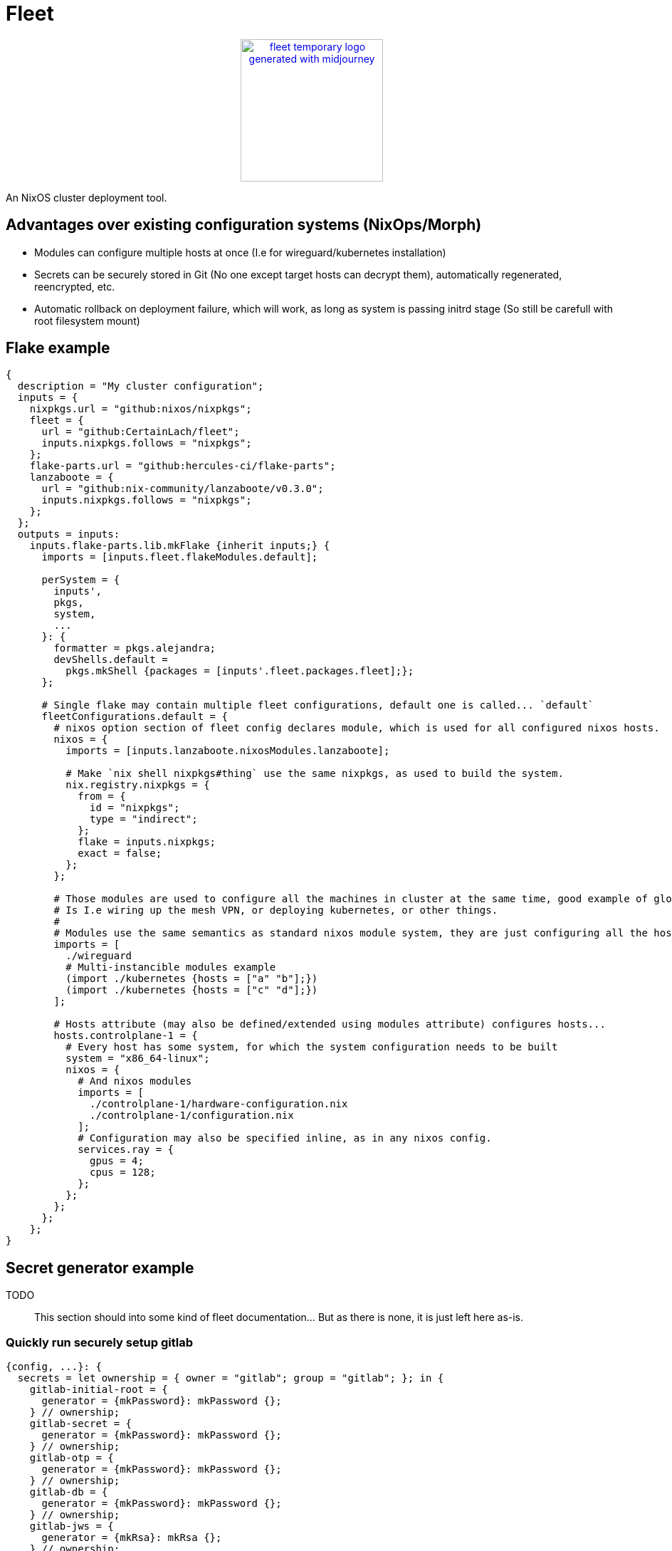 = Fleet

++++
<p align="center"><a href="https://github.com/CertainLach/fleet"><img alt="fleet temporary logo generated with midjourney" src="./docs/tmplogo.png" width="200px"></img></a></p>
++++

An NixOS cluster deployment tool.

== Advantages over existing configuration systems (NixOps/Morph)

- Modules can configure multiple hosts at once (I.e for wireguard/kubernetes installation)
- Secrets can be securely stored in Git (No one except target hosts can decrypt them), automatically regenerated, reencrypted, etc.
- Automatic rollback on deployment failure, which will work, as long as system is passing initrd stage (So still be carefull with root filesystem mount)

== Flake example

[source,nix]
----
{
  description = "My cluster configuration";
  inputs = {
    nixpkgs.url = "github:nixos/nixpkgs";
    fleet = {
      url = "github:CertainLach/fleet";
      inputs.nixpkgs.follows = "nixpkgs";
    };
    flake-parts.url = "github:hercules-ci/flake-parts";
    lanzaboote = {
      url = "github:nix-community/lanzaboote/v0.3.0";
      inputs.nixpkgs.follows = "nixpkgs";
    };
  };
  outputs = inputs:
    inputs.flake-parts.lib.mkFlake {inherit inputs;} {
      imports = [inputs.fleet.flakeModules.default];

      perSystem = {
        inputs',
        pkgs,
        system,
        ...
      }: {
        formatter = pkgs.alejandra;
        devShells.default =
          pkgs.mkShell {packages = [inputs'.fleet.packages.fleet];};
      };

      # Single flake may contain multiple fleet configurations, default one is called... `default`
      fleetConfigurations.default = {
        # nixos option section of fleet config declares module, which is used for all configured nixos hosts.
        nixos = {
          imports = [inputs.lanzaboote.nixosModules.lanzaboote];

          # Make `nix shell nixpkgs#thing` use the same nixpkgs, as used to build the system.
          nix.registry.nixpkgs = {
            from = {
              id = "nixpkgs";
              type = "indirect";
            };
            flake = inputs.nixpkgs;
            exact = false;
          };
        };

        # Those modules are used to configure all the machines in cluster at the same time, good example of global modules
        # Is I.e wiring up the mesh VPN, or deploying kubernetes, or other things.
        #
        # Modules use the same semantics as standard nixos module system, they are just configuring all the hosts at once.
        imports = [
          ./wireguard
          # Multi-instancible modules example
          (import ./kubernetes {hosts = ["a" "b"];})
          (import ./kubernetes {hosts = ["c" "d"];})
        ];

        # Hosts attribute (may also be defined/extended using modules attribute) configures hosts...
        hosts.controlplane-1 = {
          # Every host has some system, for which the system configuration needs to be built
          system = "x86_64-linux";
          nixos = {
            # And nixos modules
            imports = [
              ./controlplane-1/hardware-configuration.nix
              ./controlplane-1/configuration.nix
            ];
            # Configuration may also be specified inline, as in any nixos config.
            services.ray = {
              gpus = 4;
              cpus = 128;
            };
          };
        };
      };
    };
}
----

== Secret generator example

TODO:: This section should into some kind of fleet documentation... But as there is none, it is just left here as-is.

=== Quickly run securely setup gitlab

[source,nix]
----
{config, ...}: {
  secrets = let ownership = { owner = "gitlab"; group = "gitlab"; }; in {
    gitlab-initial-root = {
      generator = {mkPassword}: mkPassword {};
    } // ownership;
    gitlab-secret = {
      generator = {mkPassword}: mkPassword {};
    } // ownership;
    gitlab-otp = {
      generator = {mkPassword}: mkPassword {};
    } // ownership;
    gitlab-db = {
      generator = {mkPassword}: mkPassword {};
    } // ownership;
    gitlab-jws = {
      generator = {mkRsa}: mkRsa {};
    } // ownership;
  };
  services.gitlab = let secrets = config.secrets; in {
    enable = true;
    initialRootPasswordFile = secrets.gitlab-initial-root.secretPath;
    secrets = {
      secretFile = secrets.gitlab-secret.secretPath;
      otpFile = secrets.gitlab-otp.secretPath;
      dbFile = secrets.gitlab-db.secretPath;
      jwsFile = secrets.gitlab-jws.secretPath;
    };
  };
}
----

=== Securely initialize kubernetes secrets

In my homelab and clusters, I almost always have some sort of HSM, and to issue new kubernetes certs I directly connect to it.
This setup should probably split into multiple steps, where I allow target machine to generate CSR, then copy it to the HSM machine, and then sign it there... But this is just the plan.
I want to build ansible-like script execution in fleet for this kind of tasks.

[source,nix]
----
{...}: {
  # First I define required secret generators:
  nixpkgs.overlays = [
    (final: prev: let
      lib = final.lib;
    in {
      readKubernetesCa = {impureOn}:
        final.mkImpureSecretGenerator ''
          cd ~/ca

          cert=kubernetes-intermediateCA.crt

          expires_at=$(openssl x509 -in $cert -noout -enddate | cut -d= -f2 | xargs -I{} date -u -d {} +"%Y-%m-%dT%H:%M:%S.%NZ")
          echo -n $expires_at > $out/expires_at

          cat $cert > $out/public
        ''
        impureOn;
      mkKubernetesCert = {
        subj,
        sans ? [],
        impureOn,
      }:
        final.mkImpureSecretGenerator ''
          cd ~/ca

          params=$(sudo mktemp)
          csr=$(sudo mktemp)
          cert=$(sudo mktemp)
          sudo openssl ecparam -genkey -name secp384r1 -out $params
          sudo openssl req -new -key $params \
            -subj "${lib.strings.concatStringsSep "" (lib.attrsets.mapAttrsToList (k: v: "/${k}=${v}") subj)}" \
            ${lib.optionalString (sans != []) "-addext \"subjectAltName = ${lib.strings.concatStringsSep "," sans}\""} \
            -out $csr
          sudo hsms x509 -req -days 365 -in $csr -CA kubernetes-intermediateCA.crt -CAkey "pkcs11:object=[CENSORED] Kubernetes Intermediate CA;type=private" -CAcreateserial -copy_extensions copy -out $cert

          expires_at=$(sudo openssl x509 -in $cert -noout -enddate | cut -d= -f2 | xargs -I{} date -u -d {} +"%Y-%m-%dT%H:%M:%S.%NZ")
          echo -n $expires_at > $out/expires_at

          sudo cat $params | encrypt > $out/secret
          sudo cat $cert > $out/public
        ''
        impureOn;
    })
  ];
  # Those secret generators are impure, thus they are run in system environment.
  # Probably there needs to be a dedicated user for that kind of tasks, but this is my current setup, don't judge.
  # I write a couple of scripts for executing openssl with HSM.
  environment.systemPackages = [
    pkgs.openssl.bin
    (pkgs.writeShellApplication {
      name = "hsms";
      text = ''
        set -eu
        export OPENSSL_CONF=${openssl-conf}
        # Yay, using secrets to generate secrets!
        HSM_PIN=$(cat ${config.secrets.hsm-pin.secretPath})
        exec ${pkgs.openssl}/bin/openssl "$@" -keyform=engine -CAkeyform=engine -engine=pkcs11 -passin=pass:"$HSM_PIN"
      '';
    })
    (pkgs.writeShellApplication {
      name = "hsmt";
      text = ''
        set -eu
        HSM_PIN=$(cat ${config.secrets.hsm-pin.secretPath})
        exec ${pkgs.opensc}/bin/pkcs11-tool -l --pin="$HSM_PIN" "$@"
      '';
    })
  ];
  # And finally, I have secrets, which are shared between machines.
  # Note that this example is somewhat wrong, as this goes not into the machine configuration, but to fleet configuration.
  sharedSecrets = {
    "ca.pem" = {
      # This is just the public key, no need to regenerate it to change owner list
      regenerateOnOwnerAdded = false;
      # For secret regeneration/reencryption, we need to specify which machines SHOULD have it.
      expectedOwners = ["controlplane-1" "controlplane-2" "worker-1" "worker-2"];
      generator = {readKubernetesCa}:
        readKubernetesCa {
          impureOn = "[CENSORED]";
        };
    };
    "kube-admin.pem" = {
      regenerateOnOwnerAdded = false;
      expectedOwners = ["cluster-admin"];
      generator = {mkKubernetesCert}:
        mkKubernetesCert {
          subj = {
            CN = "admin";
            O = "system:masters";
          };
          impureOn = "[CENSORED]";
        };
    };
    "kube-apiserver.pem" = {
      # This secret depends on machine SANS, so if owner list has been changed, then we need to regenerate it.
      # However, SANS dependency is in fact handled by secret seed, and secret is regenerated if the seed is changed...
      #
      # In this case regeneration is added as a half-assed security measure, as if apiserver is removed, we don't
      # want for it to be able to pretend like it is a valid server.
      #
      # However, certificate revokation is complicated in my setup, and I can't show it here.
      regenerateOnOwnerAdded = true;
      expectedOwners = ["controlplane-1" "controlplane-2"];
      generator = {mkKubernetesCert}:
        mkKubernetesCert {
          inherit sans;
          subj.CN = "kubernetes";
          impureOn = "[CENSORED]";
        };
    };
}
----
